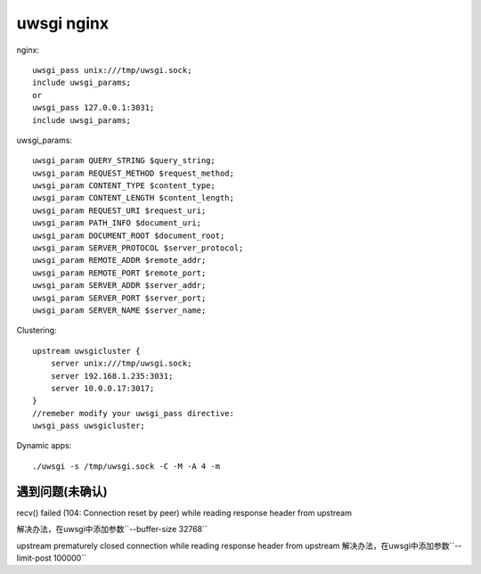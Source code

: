 .. -*- coding: utf-8 -*-
.. _uwsgi_nginx:

uwsgi nginx
#############################


nginx::

    uwsgi_pass unix:///tmp/uwsgi.sock;
    include uwsgi_params;
    or
    uwsgi_pass 127.0.0.1:3031;
    include uwsgi_params;
		
uwsgi_params::

    uwsgi_param QUERY_STRING $query_string;
    uwsgi_param REQUEST_METHOD $request_method;
    uwsgi_param CONTENT_TYPE $content_type;
    uwsgi_param CONTENT_LENGTH $content_length;
    uwsgi_param REQUEST_URI $request_uri;
    uwsgi_param PATH_INFO $document_uri;
    uwsgi_param DOCUMENT_ROOT $document_root;
    uwsgi_param SERVER_PROTOCOL $server_protocol;
    uwsgi_param REMOTE_ADDR $remote_addr;
    uwsgi_param REMOTE_PORT $remote_port;
    uwsgi_param SERVER_ADDR $server_addr;
    uwsgi_param SERVER_PORT $server_port;
    uwsgi_param SERVER_NAME $server_name;
		
		
Clustering::

    upstream uwsgicluster {
        server unix:///tmp/uwsgi.sock;
        server 192.168.1.235:3031;
        server 10.0.0.17:3017;
    }
    //remeber modify your uwsgi_pass directive:
    uwsgi_pass uwsgicluster;
		
Dynamic apps::

    ./uwsgi -s /tmp/uwsgi.sock -C -M -A 4 -m
    

遇到问题(未确认)
----------------------

recv() failed (104: Connection reset by peer) while reading response header from upstream

解决办法，在uwsgi中添加参数``--buffer-size 32768``



upstream prematurely closed connection while reading response header from upstream
解决办法，在uwsgi中添加参数``--limit-post 100000``




